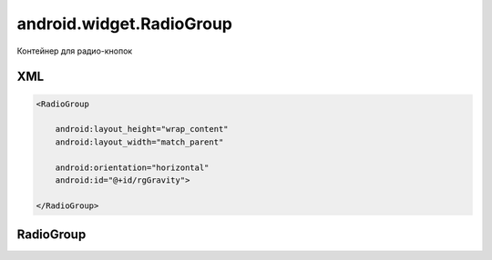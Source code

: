 android.widget.RadioGroup
=========================

Контейнер для радио-кнопок

XML
---

.. code-block:: xml

    <RadioGroup

        android:layout_height="wrap_content"
        android:layout_width="match_parent"

        android:orientation="horizontal"
        android:id="@+id/rgGravity">

    </RadioGroup>

RadioGroup
----------

.. py:clas:: android.widget.RadioGroup()

    Наследник :py:class:`android.widget.LinearLayout`

    .. code-block:: java

        RadioGroup radioGroup = (RadioGroup) findViewById(R.id.radioGroup);


    .. py:method:: getCheckedRadioButtonId()

        Возвращает идентификатор активной радиокнопки

        .. code-block:: java

            switch (radioGroup.getCheckedRadioButtonId()){
                case R.id.someRb:

            }